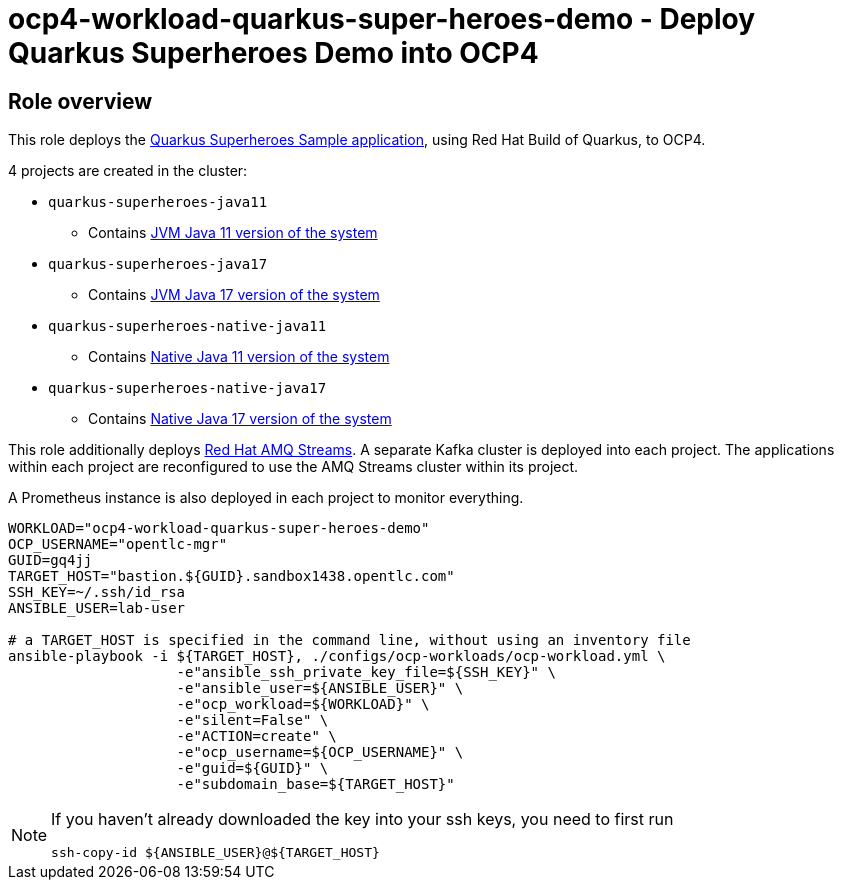 = ocp4-workload-quarkus-super-heroes-demo - Deploy Quarkus Superheroes Demo into OCP4

== Role overview
This role deploys the https://github.com/quarkusio/quarkus-super-heroes/tree/rhbq-2.7[Quarkus Superheroes Sample application], using Red Hat Build of Quarkus, to OCP4.

4 projects are created in the cluster:

* `quarkus-superheroes-java11`
** Contains https://github.com/quarkusio/quarkus-super-heroes/blob/rhbq-2.7/deploy/k8s/java11-openshift.yml[JVM Java 11 version of the system]
* `quarkus-superheroes-java17`
** Contains https://github.com/quarkusio/quarkus-super-heroes/blob/rhbq-2.7/deploy/k8s/java17-openshift.yml[JVM Java 17 version of the system]
* `quarkus-superheroes-native-java11`
** Contains https://github.com/quarkusio/quarkus-super-heroes/blob/rhbq-2.7/deploy/k8s/native-java11-openshift.yml[Native Java 11 version of the system]
* `quarkus-superheroes-native-java17`
** Contains https://github.com/quarkusio/quarkus-super-heroes/blob/rhbq-2.7/deploy/k8s/native-java17-openshift.yml[Native Java 17 version of the system]

This role additionally deploys https://access.redhat.com/documentation/en-us/red_hat_amq_streams[Red Hat AMQ Streams]. A separate Kafka cluster is deployed into each project. The applications within each project are reconfigured to use the AMQ Streams cluster within its project.

A Prometheus instance is also deployed in each project to monitor everything.

----
WORKLOAD="ocp4-workload-quarkus-super-heroes-demo"
OCP_USERNAME="opentlc-mgr"
GUID=gq4jj
TARGET_HOST="bastion.${GUID}.sandbox1438.opentlc.com"
SSH_KEY=~/.ssh/id_rsa
ANSIBLE_USER=lab-user

# a TARGET_HOST is specified in the command line, without using an inventory file
ansible-playbook -i ${TARGET_HOST}, ./configs/ocp-workloads/ocp-workload.yml \
                    -e"ansible_ssh_private_key_file=${SSH_KEY}" \
                    -e"ansible_user=${ANSIBLE_USER}" \
                    -e"ocp_workload=${WORKLOAD}" \
                    -e"silent=False" \
                    -e"ACTION=create" \
                    -e"ocp_username=${OCP_USERNAME}" \
                    -e"guid=${GUID}" \
                    -e"subdomain_base=${TARGET_HOST}"
----

[NOTE]
====
If you haven't already downloaded the key into your ssh keys, you need to first run

----
ssh-copy-id ${ANSIBLE_USER}@${TARGET_HOST}
----
====